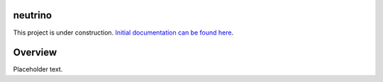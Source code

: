 |Build Status|

neutrino
--------

This project is under construction. `Initial documentation can be found here <https://joshuavictorchen.github.io/neutrino/>`_.

Overview
--------

Placeholder text.

.. |Build Status| image:: https://github.com/joshuavictorchen/neutrino/actions/workflows/main.yml/badge.svg?branch=master
    :target: https://github.com/joshuavictorchen/neutrino/actions/workflows/main.yml